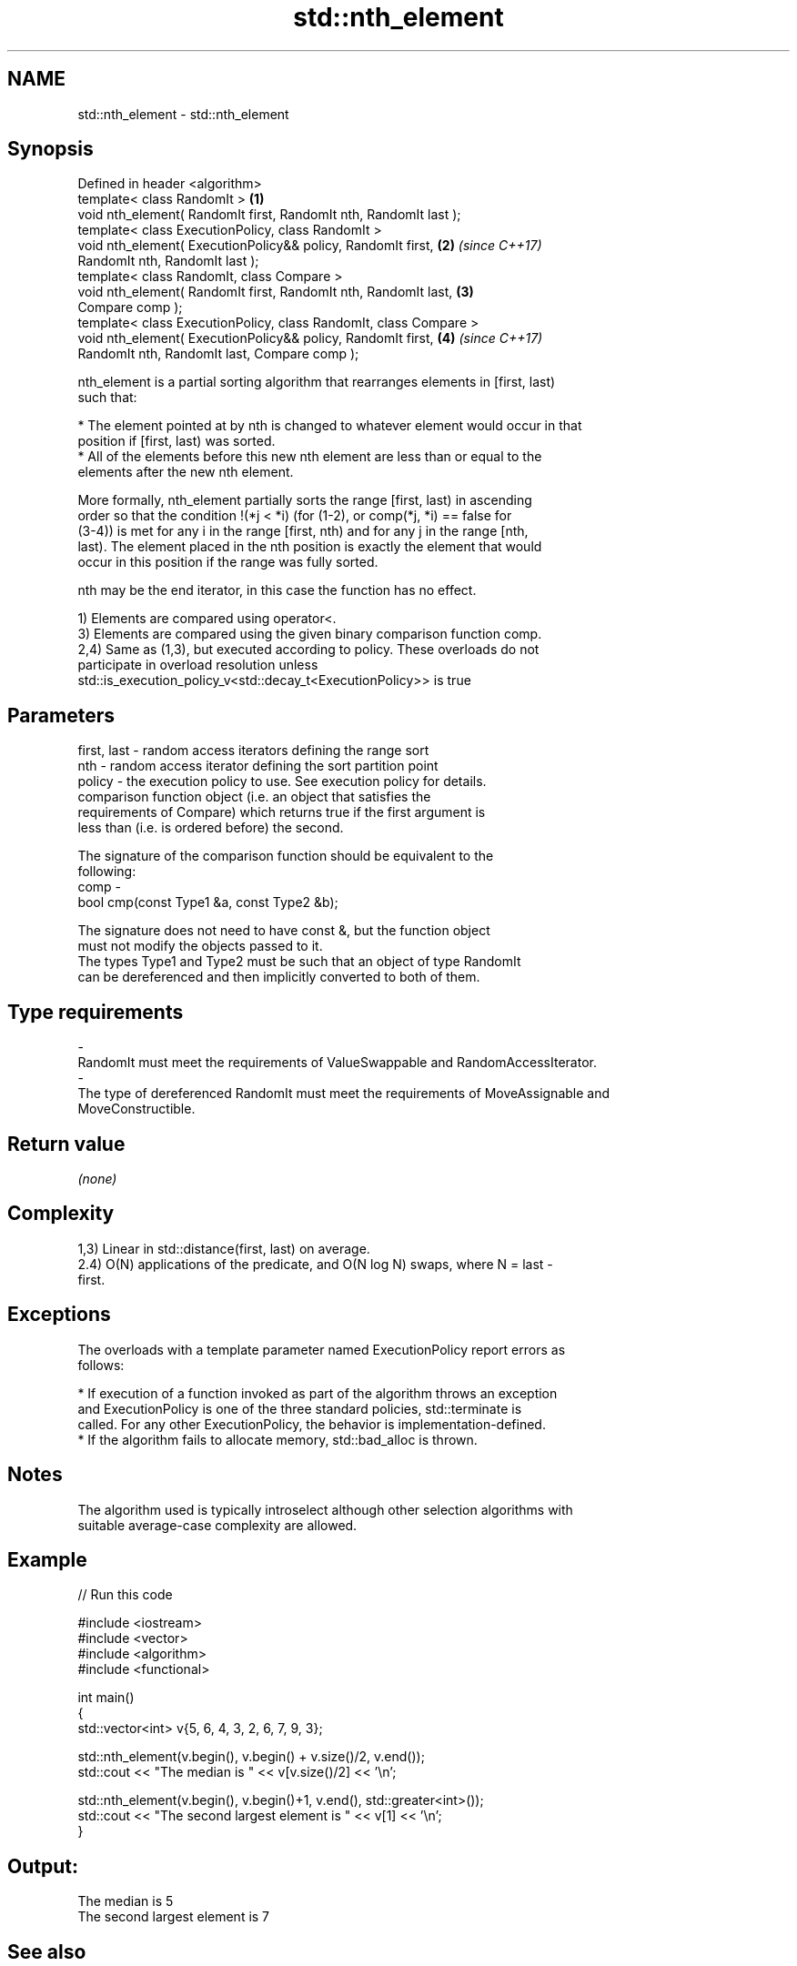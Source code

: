 .TH std::nth_element 3 "2018.03.28" "http://cppreference.com" "C++ Standard Libary"
.SH NAME
std::nth_element \- std::nth_element

.SH Synopsis
   Defined in header <algorithm>
   template< class RandomIt >                                         \fB(1)\fP
   void nth_element( RandomIt first, RandomIt nth, RandomIt last );
   template< class ExecutionPolicy, class RandomIt >
   void nth_element( ExecutionPolicy&& policy, RandomIt first,        \fB(2)\fP \fI(since C++17)\fP
   RandomIt nth, RandomIt last );
   template< class RandomIt, class Compare >
   void nth_element( RandomIt first, RandomIt nth, RandomIt last,     \fB(3)\fP
   Compare comp );
   template< class ExecutionPolicy, class RandomIt, class Compare >
   void nth_element( ExecutionPolicy&& policy, RandomIt first,        \fB(4)\fP \fI(since C++17)\fP
   RandomIt nth, RandomIt last, Compare comp );

   nth_element is a partial sorting algorithm that rearranges elements in [first, last)
   such that:

     * The element pointed at by nth is changed to whatever element would occur in that
       position if [first, last) was sorted.
     * All of the elements before this new nth element are less than or equal to the
       elements after the new nth element.

   More formally, nth_element partially sorts the range [first, last) in ascending
   order so that the condition !(*j < *i) (for (1-2), or comp(*j, *i) == false for
   (3-4)) is met for any i in the range [first, nth) and for any j in the range [nth,
   last). The element placed in the nth position is exactly the element that would
   occur in this position if the range was fully sorted.

   nth may be the end iterator, in this case the function has no effect.

   1) Elements are compared using operator<.
   3) Elements are compared using the given binary comparison function comp.
   2,4) Same as (1,3), but executed according to policy. These overloads do not
   participate in overload resolution unless
   std::is_execution_policy_v<std::decay_t<ExecutionPolicy>> is true

.SH Parameters

   first, last - random access iterators defining the range sort
   nth         - random access iterator defining the sort partition point
   policy      - the execution policy to use. See execution policy for details.
                 comparison function object (i.e. an object that satisfies the
                 requirements of Compare) which returns true if the first argument is
                 less than (i.e. is ordered before) the second.

                 The signature of the comparison function should be equivalent to the
                 following:
   comp        -
                 bool cmp(const Type1 &a, const Type2 &b);

                 The signature does not need to have const &, but the function object
                 must not modify the objects passed to it.
                 The types Type1 and Type2 must be such that an object of type RandomIt
                 can be dereferenced and then implicitly converted to both of them. 
.SH Type requirements
   -
   RandomIt must meet the requirements of ValueSwappable and RandomAccessIterator.
   -
   The type of dereferenced RandomIt must meet the requirements of MoveAssignable and
   MoveConstructible.

.SH Return value

   \fI(none)\fP

.SH Complexity

   1,3) Linear in std::distance(first, last) on average.
   2.4) O(N) applications of the predicate, and O(N log N) swaps, where N = last -
   first.

.SH Exceptions

   The overloads with a template parameter named ExecutionPolicy report errors as
   follows:

     * If execution of a function invoked as part of the algorithm throws an exception
       and ExecutionPolicy is one of the three standard policies, std::terminate is
       called. For any other ExecutionPolicy, the behavior is implementation-defined.
     * If the algorithm fails to allocate memory, std::bad_alloc is thrown.

.SH Notes

   The algorithm used is typically introselect although other selection algorithms with
   suitable average-case complexity are allowed.

.SH Example

   
// Run this code

 #include <iostream>
 #include <vector>
 #include <algorithm>
 #include <functional>

 int main()
 {
     std::vector<int> v{5, 6, 4, 3, 2, 6, 7, 9, 3};

     std::nth_element(v.begin(), v.begin() + v.size()/2, v.end());
     std::cout << "The median is " << v[v.size()/2] << '\\n';

     std::nth_element(v.begin(), v.begin()+1, v.end(), std::greater<int>());
     std::cout << "The second largest element is " << v[1] << '\\n';
 }

.SH Output:

 The median is 5
 The second largest element is 7

.SH See also

   partial_sort_copy copies and partially sorts a range of elements
                     \fI(function template)\fP
                     sorts a range of elements while preserving order between equal
   stable_sort       elements
                     \fI(function template)\fP
   sort              sorts a range into ascending order
                     \fI(function template)\fP
